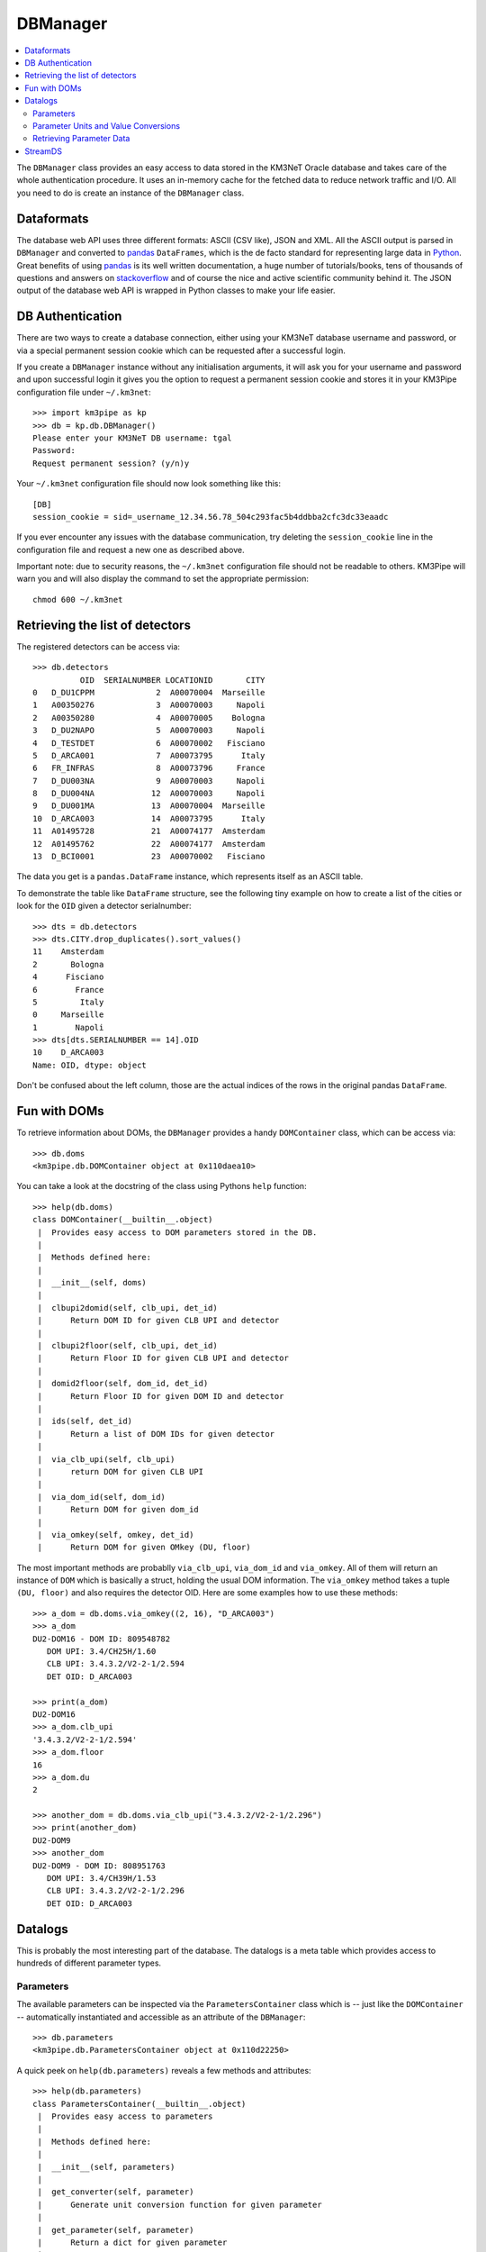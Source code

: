 DBManager
=========

.. contents:: :local:

The ``DBManager`` class provides an easy access to data stored in the KM3NeT
Oracle database and takes care of the whole authentication procedure. It uses
an in-memory cache for the fetched data to reduce network traffic and I/O.
All you need to do is create an instance of the ``DBManager`` class.

Dataformats
~~~~~~~~~~~
The database web API uses three different formats: ASCII (CSV like), JSON and
XML. All the ASCII output is parsed in ``DBManager`` and converted to
pandas_ ``DataFrames``, which is the de facto standard for representing large
data in Python_.
Great benefits of using pandas_ is its well written documentation, a huge
number of tutorials/books, tens of thousands of questions and answers on
stackoverflow_ and of course the nice and active scientific community
behind it.
The JSON output of the database web API is wrapped in Python classes to make
your life easier.

.. _Python: http://www.python.org
.. _pandas: http://pandas.pydata.org
.. _stackoverflow: http://www.stackoverflow.com


DB Authentication
~~~~~~~~~~~~~~~~~
There are two ways to create a database connection, either using your KM3NeT
database username and password, or via a special permanent session cookie
which can be requested after a successful login.

If you create a ``DBManager`` instance without any initialisation arguments,
it will ask you for your username and password and upon successful login
it gives you the option to request a permanent session cookie and stores it
in your KM3Pipe configuration file under ``~/.km3net``::

    >>> import km3pipe as kp
    >>> db = kp.db.DBManager()
    Please enter your KM3NeT DB username: tgal
    Password:
    Request permanent session? (y/n)y

Your ``~/.km3net`` configuration file should now look something like this::

    [DB]
    session_cookie = sid=_username_12.34.56.78_504c293fac5b4ddbba2cfc3dc33eaadc

If you ever encounter any issues with the database communication, try deleting
the ``session_cookie`` line in the configuration file and request a new one
as described above.

Important note: due to security reasons, the ``~/.km3net`` configuration file
should not be readable to others. KM3Pipe will warn you and will also display
the command to set the appropriate permission::

    chmod 600 ~/.km3net

Retrieving the list of detectors
~~~~~~~~~~~~~~~~~~~~~~~~~~~~~~~~
The registered detectors can be access via::

    >>> db.detectors
              OID  SERIALNUMBER LOCATIONID       CITY
    0   D_DU1CPPM             2  A00070004  Marseille
    1   A00350276             3  A00070003     Napoli
    2   A00350280             4  A00070005    Bologna
    3   D_DU2NAPO             5  A00070003     Napoli
    4   D_TESTDET             6  A00070002   Fisciano
    5   D_ARCA001             7  A00073795      Italy
    6   FR_INFRAS             8  A00073796     France
    7   D_DU003NA             9  A00070003     Napoli
    8   D_DU004NA            12  A00070003     Napoli
    9   D_DU001MA            13  A00070004  Marseille
    10  D_ARCA003            14  A00073795      Italy
    11  A01495728            21  A00074177  Amsterdam
    12  A01495762            22  A00074177  Amsterdam
    13  D_BCI0001            23  A00070002   Fisciano

The data you get is a ``pandas.DataFrame`` instance, which represents itself
as an ASCII table.

To demonstrate the table like ``DataFrame`` structure, see the following tiny
example on how to create a list of the cities or look for the ``OID``
given a detector serialnumber::

    >>> dts = db.detectors
    >>> dts.CITY.drop_duplicates().sort_values()
    11    Amsterdam
    2       Bologna
    4      Fisciano
    6        France
    5         Italy
    0     Marseille
    1        Napoli
    >>> dts[dts.SERIALNUMBER == 14].OID
    10    D_ARCA003
    Name: OID, dtype: object

Don't be confused about the left column, those are the actual indices of the
rows in the original pandas ``DataFrame``.


Fun with DOMs
~~~~~~~~~~~~~
To retrieve information about DOMs, the ``DBManager`` provides a handy
``DOMContainer`` class, which can be access via::

    >>> db.doms
    <km3pipe.db.DOMContainer object at 0x110daea10>

You can take a look at the docstring of the class using Pythons ``help``
function::

    >>> help(db.doms)
    class DOMContainer(__builtin__.object)
     |  Provides easy access to DOM parameters stored in the DB.
     |
     |  Methods defined here:
     |
     |  __init__(self, doms)
     |
     |  clbupi2domid(self, clb_upi, det_id)
     |      Return DOM ID for given CLB UPI and detector
     |
     |  clbupi2floor(self, clb_upi, det_id)
     |      Return Floor ID for given CLB UPI and detector
     |
     |  domid2floor(self, dom_id, det_id)
     |      Return Floor ID for given DOM ID and detector
     |
     |  ids(self, det_id)
     |      Return a list of DOM IDs for given detector
     |
     |  via_clb_upi(self, clb_upi)
     |      return DOM for given CLB UPI
     |
     |  via_dom_id(self, dom_id)
     |      Return DOM for given dom_id
     |
     |  via_omkey(self, omkey, det_id)
     |      Return DOM for given OMkey (DU, floor)

The most important methods are probablly ``via_clb_upi``, ``via_dom_id`` and
``via_omkey``. All of them will return an instance of ``DOM`` which is
basically a struct, holding the usual DOM information.
The ``via_omkey`` method takes a tuple ``(DU, floor)`` and also requires the
detector OID.
Here are some examples how to use these methods::

    >>> a_dom = db.doms.via_omkey((2, 16), "D_ARCA003")
    >>> a_dom
    DU2-DOM16 - DOM ID: 809548782
       DOM UPI: 3.4/CH25H/1.60
       CLB UPI: 3.4.3.2/V2-2-1/2.594
       DET OID: D_ARCA003

    >>> print(a_dom)
    DU2-DOM16
    >>> a_dom.clb_upi
    '3.4.3.2/V2-2-1/2.594'
    >>> a_dom.floor
    16
    >>> a_dom.du
    2

    >>> another_dom = db.doms.via_clb_upi("3.4.3.2/V2-2-1/2.296")
    >>> print(another_dom)
    DU2-DOM9
    >>> another_dom
    DU2-DOM9 - DOM ID: 808951763
       DOM UPI: 3.4/CH39H/1.53
       CLB UPI: 3.4.3.2/V2-2-1/2.296
       DET OID: D_ARCA003


Datalogs
~~~~~~~~
This is probably the most interesting part of the database. The datalogs
is a meta table which provides access to hundreds of different parameter types.

Parameters
^^^^^^^^^^

The available parameters can be inspected via the ``ParametersContainer`` class
which is -- just like the ``DOMContainer`` -- automatically instantiated and
accessible as an attribute of the ``DBManager``::

    >>> db.parameters
    <km3pipe.db.ParametersContainer object at 0x110d22250>

A quick peek on ``help(db.parameters)`` reveals a few methods and attributes::

    >>> help(db.parameters)
    class ParametersContainer(__builtin__.object)
     |  Provides easy access to parameters
     |
     |  Methods defined here:
     |
     |  __init__(self, parameters)
     |
     |  get_converter(self, parameter)
     |      Generate unit conversion function for given parameter
     |
     |  get_parameter(self, parameter)
     |      Return a dict for given parameter
     |
     |  unit(self, parameter)
     |      Get the unit for given parameter
     |
     |  ----------------------------------------------------------------------
     |  Data descriptors defined here:
     |
     |  names
     |      A list of parameter names

The ``names`` attribute gives you a list of available parameters::

    >>> len(db.parameters.names)
    277
    >>> db.parameters.names[:5]
    ['led_model', 'pmt_serialnumber', 'bps_breaker', 'humid',
    'pwr_meas[9] power_measurement_12v_lvl']

The above example shows the first 5 parameters out of 277 entries.
If you see a number enclosed by brackets in a parameter name, like
``"pwr_meas[9] power_measurement_12v_lvl"`` in the list above, it means that
``"pwr_meas"`` is a parameter-array and the value at index ``9`` is aliased to
``power_measurement_12v_lvl``. The latter name should be used if you want
to retrieve the corresponding data from the DB.

Parameter Units and Value Conversions
^^^^^^^^^^^^^^^^^^^^^^^^^^^^^^^^^^^^^

The ``ParametersContainer`` has three methods to access information about a
given parameter.
The ``get_converter()`` method returns a function to be used to convert
the raw values stored for a given parameter to match the target unit, which
is returned by the ``unit()`` method::

    >>> humid_converter = db.parameters.get_converter("humid")
    >>> humid_converter(987)
    9.870000000000001
    >>> db.parameters.unit("humid")
    '%'

Retrieving Parameter Data
^^^^^^^^^^^^^^^^^^^^^^^^^

The ``datalog`` method provides an easy way to retrieve data for a given
detector and run or range of runs. It returns a pandas ``DataFrame`` instance::

    >>> humid = db.datalog("humid", run=4780, det_id="D_ARCA003")
    Database lookup took 3.931s (CPU 0.192s).
    >>> type(humid)
    <class 'pandas.core.frame.DataFrame'>

The ``head()`` and ``tail()`` methods can be used to get the first or last
rows::

    >>> humid.head(3)
        RUN       UNIXTIME           SOURCE_NAME PARAMETER_NAME  DATA_VALUE  \
    0  4780  1478735722766  3.4.3.2/V2-2-1/2.138          humid        3694
    1  4780  1478735732768  3.4.3.2/V2-2-1/2.138          humid        3694
    2  4780  1478735742766  3.4.3.2/V2-2-1/2.138          humid        3694

                              DATETIME  VALUE
    0 2016-11-09 23:55:22.766000+00:00  36.94
    1 2016-11-09 23:55:32.768000+00:00  36.94
    2 2016-11-09 23:55:42.766000+00:00  36.94

The ``DATA_VALUE`` is the column which holds the recorded data
(the "raw values"). The ``VALUE`` column is automatically added by the
``DBManager`` -- if the parameter has a valid unit and conversion score entry in
the database -- by applying the above mentioned ``get_converter()`` method
on the ``DATA_VALUE`` column.
If the data contains a ``UNIXTIME`` column, a ``DATETIME`` field will be added
too, which allows using all the magical date filtering methods.


StreamDS
~~~~~~~~

You already learned how to use the ``DBManager`` to connect to the database
and access information. The ``StreamDS`` class is a specific helper, which
connects to the StreamDS_ (Stream Data Service) of the KM3NeT database web
server interface. The StreamDS is used to retrieve large datasets which could
possibly reach and exceed GB size.

.. _StreamDS: http://wiki.km3net.physik.uni-erlangen.de/index.php/Database/Stream_Data_Service

``StreamDS`` uses the ``DBManager`` to connect to the database and you
instantiate the same way::

    >>> import km3pipe as kp
    >>> sds = kp.db.StreamDS()
    Please enter your KM3NeT DB username: tgal
    Password:
    Request permanent session? (y/n)y

Notice that you won't be asked for the password or session if you already
put your credentials into your ``~/.km3net`` configuration or created a
permanent session before (and your IP has not changed since then).

If you type ``sds.`` and press ``<TAB>``, you will see a list of available
methods and getters for all available streams. The methods are generated
dynamically, so it is always up to date with the latest web API::

    >>> sds.
    sds.ahrs(                        sds.pmt_available_hvtuned_sets(
    sds.clbmap(                      sds.pmt_best_hv_settings(
    sds.clbmon(                      sds.pmt_hv_run_settings(
    sds.clbmondomid(                 sds.pmt_hv_settings(
    sds.clbmonpos(                   sds.pmt_hv_tuning_settings(
    sds.clbmonupi(                   sds.pmtdarkbox(
    sds.datalogevents(               sds.print_streams(
    sds.datalognumbers(              sds.runs(
    sds.datalogstrings(              sds.runsummarynumbers(
    sds.detcalibrations(             sds.streams
    sds.detectors(                   sds.t0(
    sds.dmvars(                      sds.t0sets(
    sds.get(                         sds.toa(
    sds.integration(                 sds.toashort(
    sds.jobs(                        sds.upi(
    sds.mandatory_selectors(         sds.vendorhv(
    sds.optional_selectors(          sds.vendorhvrunsetup(

To get a full list of available streams::

    >>> sds.streams
    ['detectors', 'runs', 'jobs', 'datalognumbers', 'datalogstrings',
     'datalogevents', 'vendorhv', 'vendorhvrunsetup', 't0sets', 't0',
     'ahrs', 'upi', 'pmtdarkbox', 'dmvars', 'detcalibrations',
     'pmt_hv_settings', 'pmt_hv_tuning_settings', 'pmt_hv_run_settings',
     'pmt_best_hv_settings', 'pmt_available_hvtuned_sets', 'integration',
     'clbmon', 'clbmonupi', 'clbmondomid', 'clbmonpos', 'clbmap', 'toa',
     'toashort', 'runsummarynumbers']

To print all streams including their selectors and data formats, use the
``sds.print_streams()`` function::

    >>> sds.print_streams()
    detectors
    Shows all the detectors, optionally selecting by site oid or city.
      available formats:   txt
      mandatory selectors: -
      optional selectors:  locationid,city

    runs
    Shows all runs for a detector (mandatory selection by detid or serialnumber). Optionally, a single run may be specified.
      available formats:   txt
      mandatory selectors: detid
      optional selectors:  run

    jobs
    Shows all detector run jobs for a detector within a minimum and maximum Unix time (all mandatory selections). Optionally, selections may consider priority, runsetupid, oid.
      available formats:   txt
      mandatory selectors: detid,unixmintime,unixmaxtime
      optional selectors:  priority,runsetupid,oid,localid
    ...
    ...
    ...

If you are using ``ipython`` (recommended), you can get a quick help if you
type for example ``sds.vendorhv?`` to see what the ``vendorhv`` stream does and
which selectors it needs (if you are using the plain ``python`` REPL,
type ``help(sds.vendorhv)`` instead. Also notice that some completion features
are only supported for Python 3.3+ (you should update to Python 3.6 anyways...)::

    >>> sds.vendorhv?
    Signature: sds.vendorhv(detid, *, pmtserial)
    Docstring: Shows vendor-suggested HV for a detector (mandatory selection by detid or serialnumber). Optionally, a single PMT may be specified.
    File:      ~/Dev/km3pipe/km3pipe/db.py
    Type:      function

As you can see, the ``Signature`` indicates that ``detid`` is mandatory and
the keyword(s) after the ``*`` are optional (in this case ``pmtserial``).


Let's retrieve some data::

    >>> sds.vendorhv(detid=14)
      DUID  FLOORID  CABLEPOS  PMTSERIAL  PMT_SUPPLY_VOLTAGE
      0        1        1         0       1838               -1010
      1        2        1         0        704               -1080
      2        3        1         0       5586               -1030
      3        2        1         1       6461                -990
      4        3        1         1       6483               -1100
      5        1        1         1       4944                -930

That's it. You always get a Pandas ``DataFrame`` back. Have fun!
